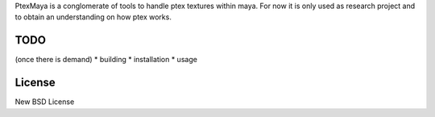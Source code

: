 PtexMaya is a conglomerate of tools to handle ptex textures within maya. For now it is only used as research project and to obtain an understanding on how ptex works.

#####
TODO
#####
(once there is demand)
* building
* installation
* usage

########
License
########
New BSD License
